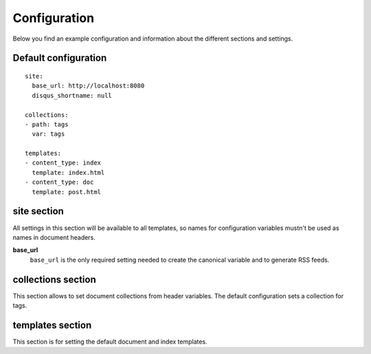 .. configuration:

Configuration
=============

Below you find an example configuration and information about the different sections and settings.


Default configuration
~~~~~~~~~~~~~~~~~~~~~

::

    site:
      base_url: http://localhost:8080
      disqus_shortname: null

    collections:
    - path: tags
      var: tags

    templates:
    - content_type: index
      template: index.html
    - content_type: doc
      template: post.html


site section
~~~~~~~~~~~~

All settings in this section will be available to all templates, so names for configuration variables mustn't be used as names in document headers.

**base\_url**
    ``base_url`` is the only required setting needed to create the canonical variable and to generate RSS feeds.


collections section
~~~~~~~~~~~~~~~~~~~

This section allows to set document collections from header variables. The default configuration sets a collection for tags.


templates section
~~~~~~~~~~~~~~~~~

This section is for setting the default document and index templates.